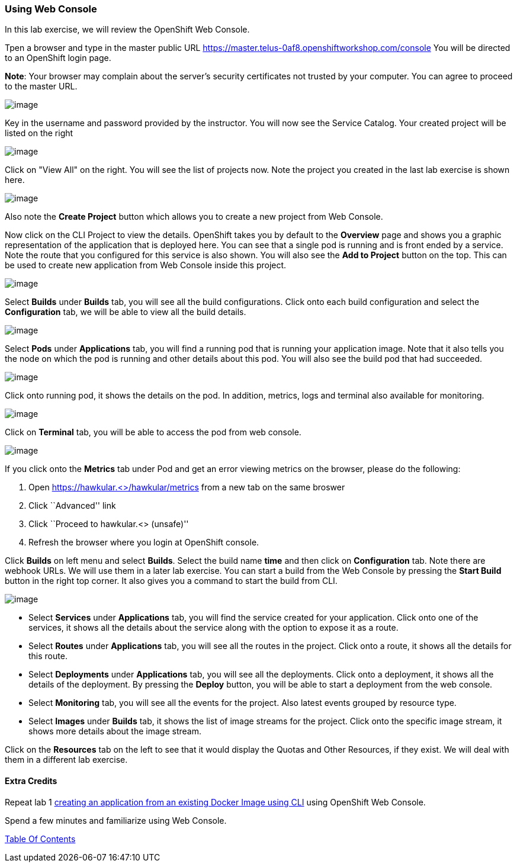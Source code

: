 [[using-web-console]]
Using Web Console
~~~~~~~~~~~~~~~~~

In this lab exercise, we will review the OpenShift Web Console.

Tpen a browser and type in the master public URL https://master.telus-0af8.openshiftworkshop.com/console
You will be directed to an OpenShift login page.

*Note*: Your browser may complain about the server’s security
certificates not trusted by your computer. You can agree to proceed to
the master URL.

image::images/login.png[image]


Key in the username and password provided by the instructor. You will now
see the Service Catalog. Your created project will be listed on the right

image::images/service_catalog.png[image]


Click on "View All" on the right. You will see the list of projects now.
Note the project you created in the last lab exercise is shown here.

image::images/projects_list.png[image]

Also note the *Create Project* button which allows you to create a new
project from Web Console.

Now click on the CLI Project to view the details. OpenShift takes you by
default to the *Overview* page and shows you a graphic representation of
the application that is deployed here. You can see that a single pod is
running and is front ended by a service. Note the route that you
configured for this service is also shown. You will also see the *Add to
Project* button on the top. This can be used to create new application
from Web Console inside this project.

image::images/project_details.png[image]

Select *Builds* under *Builds* tab, you will see all the build
configurations. Click onto each build configuration and select the
*Configuration* tab, we will be able to view all the build details.

image::images/project_build_details.png[image]

Select *Pods* under *Applications* tab, you will find a running pod that
is running your application image. Note that it also tells you the node
on which the pod is running and other details about this pod. You will
also see the build pod that had succeeded.

image::images/project_pods.png[image]

Click onto running pod, it shows the details on the pod. In addition,
metrics, logs and terminal also available for monitoring.

image::images/project_pod_details.png[image]

Click on *Terminal* tab, you will be able to access the pod from web
console.

image::images/terminal_view.png[image]

If you click onto the *Metrics* tab under Pod and get an error viewing
metrics on the browser, please do the following:

1.  Open https://hawkular.<>/hawkular/metrics from a new tab on the same
broswer
2.  Click ``Advanced'' link
3.  Click ``Proceed to hawkular.<> (unsafe)''
4.  Refresh the browser where you login at OpenShift console.

Click *Builds* on left menu and select *Builds*. Select the build name
*time* and then click on *Configuration* tab. Note there are webhook
URLs. We will use them in a later lab exercise. You can start a build
from the Web Console by pressing the *Start Build* button in the right
top corner. It also gives you a command to start the build from CLI.

image::images/project_build_configuration.png[image]

* Select *Services* under *Applications* tab, you will find the service
created for your application. Click onto one of the services, it shows
all the details about the service along with the option to expose it as
a route.
* Select *Routes* under *Applications* tab, you will see all the routes
in the project. Click onto a route, it shows all the details for this
route.
* Select *Deployments* under *Applications* tab, you will see all the
deployments. Click onto a deployment, it shows all the details of the
deployment. By pressing the *Deploy* button, you will be able to start a
deployment from the web console.
* Select *Monitoring* tab, you will see all the events for the project.
Also latest events grouped by resource type.
* Select *Images* under *Builds* tab, it shows the list of image streams
for the project. Click onto the specific image stream, it shows more
details about the image stream.

Click on the *Resources* tab on the left to see that it would display
the Quotas and Other Resources, if they exist. We will deal with them in
a different lab exercise.

[[extra-credits]]
Extra Credits
^^^^^^^^^^^^^

Repeat lab 1
link:1.%20Create%20App%20From%20a%20Docker%20Image.md[creating an
application from an existing Docker Image using CLI] using OpenShift Web
Console.

Spend a few minutes and familiarize using Web Console.

link:0_toc.adoc[Table Of Contents]
